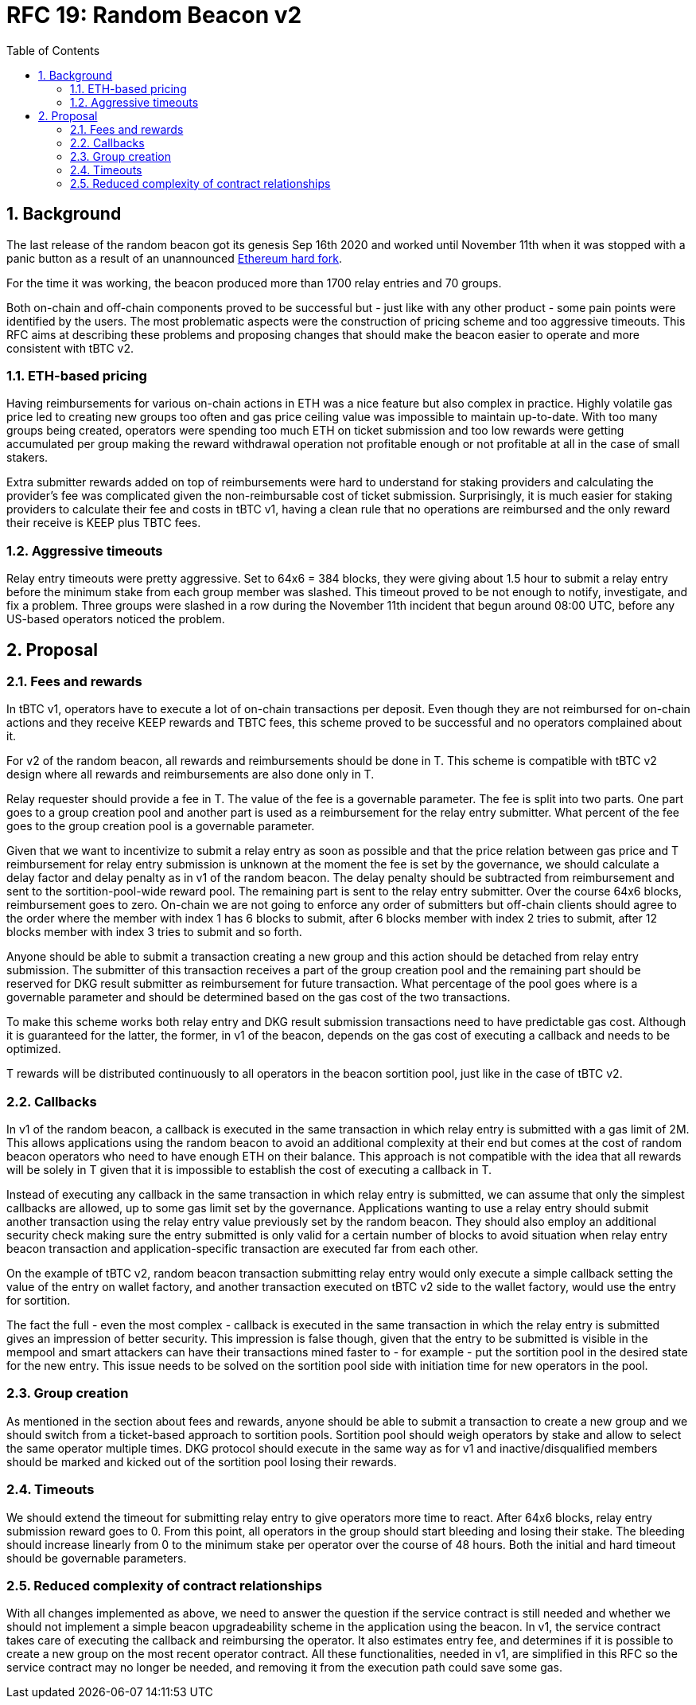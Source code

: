 :toc: macro

= RFC 19: Random Beacon v2

:icons: font
:numbered:
toc::[]

== Background

The last release of the random beacon got its genesis Sep 16th 2020 and worked
until November 11th when it was stopped with a panic button as a result of an
unannounced https://github.com/keep-network/keep-core/blob/main/docs/status-reports/2020-11-11-retro-geth-hardfork.adoc[Ethereum
hard fork].

For the time it was working, the beacon produced more than 1700 relay entries
and 70 groups.

Both on-chain and off-chain components proved to be successful but - just like
with any other product - some pain points were identified by the users.
The most problematic aspects were the construction of pricing scheme and too
aggressive timeouts. This RFC aims at describing these problems and proposing
changes that should make the beacon easier to operate and more consistent with
tBTC v2.

=== ETH-based pricing

Having reimbursements for various on-chain actions in ETH was a nice feature but
also complex in practice. Highly volatile gas price led to creating new groups
too often and gas price ceiling value was impossible to maintain up-to-date.
With too many groups being created, operators were spending too much ETH on
ticket submission and too low rewards were getting accumulated per group making
the reward withdrawal operation not profitable enough or not profitable at all
in the case of small stakers.

Extra submitter rewards added on top of reimbursements were hard to understand
for staking providers and calculating the provider’s fee was complicated given
the non-reimbursable cost of ticket submission. Surprisingly, it is much easier
for staking providers to calculate their fee and costs in tBTC v1, having a
clean rule that no operations are reimbursed and the only reward their receive
is KEEP plus TBTC fees.

=== Aggressive timeouts

Relay entry timeouts were pretty aggressive. Set to 64x6 = 384 blocks, they were
giving about 1.5 hour to submit a relay entry before the minimum stake from each
group member was slashed. This timeout proved to be not enough to notify,
investigate, and fix a problem. Three groups were slashed in a row during the
November 11th incident that begun around 08:00 UTC, before any US-based
operators noticed the problem.


== Proposal

=== Fees and rewards

In tBTC v1, operators have to execute a lot of on-chain transactions per
deposit. Even though they are not reimbursed for on-chain actions and they
receive KEEP rewards and TBTC fees, this scheme proved to be successful and no
operators complained about it.

For v2 of the random beacon, all rewards and reimbursements should be done in T.
This scheme is compatible with tBTC v2 design where all rewards and
reimbursements are also done only in T.

Relay requester should provide a fee in T. The value of the fee is a governable
parameter. The fee is split into two parts. One part goes to a group creation
pool and another part is used as a reimbursement for the relay entry submitter.
What percent of the fee goes to the group creation pool is a governable
parameter.

Given that we want to incentivize to submit a relay entry as soon as possible
and that the price relation between gas price and T reimbursement for relay
entry submission is unknown at the moment the fee is set by the governance, we
should calculate a delay factor and delay penalty as in v1 of the random beacon.
The delay penalty should be subtracted from reimbursement and sent to the
sortition-pool-wide reward pool. The remaining part is sent to the relay entry
submitter. Over the course 64x6 blocks, reimbursement goes to zero. On-chain we
are not going to enforce any order of submitters but off-chain clients should
agree to the order where the member with index 1 has 6 blocks to submit, after 6
blocks member with index 2 tries to submit, after 12 blocks member with index 3
tries to submit and so forth.

Anyone should be able to submit a transaction creating a new group and this
action should be detached from relay entry submission. The submitter of this
transaction receives a part of the group creation pool and the remaining part
should be reserved for DKG result submitter as reimbursement for future
transaction. What percentage of the pool goes where is a governable parameter
and should be determined based on the gas cost of the two transactions.

To make this scheme works both relay entry and DKG result submission
transactions need to have predictable gas cost. Although it is guaranteed for
the latter, the former, in v1 of the beacon, depends on the gas cost of
executing a callback and needs to be optimized.

T rewards will be distributed continuously to all operators in the beacon
sortition pool, just like in the case of tBTC v2.

=== Callbacks

In v1 of the random beacon, a callback is executed in the same transaction in
which relay entry is submitted with a gas limit of 2M. This allows applications
using the random beacon to avoid an additional complexity at their end but comes
at the cost of random beacon operators who need to have enough ETH on their
balance. This approach is not compatible with the idea that all rewards will be
solely in T given that it is impossible to establish the cost of executing a
callback in T.

Instead of executing any callback in the same transaction in which relay entry
is submitted, we can assume that only the simplest callbacks are allowed, up to
some gas limit set by the governance. Applications wanting to use a relay entry
should submit another transaction using the relay entry value previously set by
the random beacon. They should also employ an additional security check making
sure the entry submitted is only valid for a certain number of blocks to avoid
situation when relay entry beacon transaction and application-specific
transaction are executed far from each other.

On the example of tBTC v2, random beacon transaction submitting relay entry
would only execute a simple callback setting the value of the entry on wallet
factory, and another transaction executed on tBTC v2 side to the wallet factory,
would use the entry for sortition.

The fact the full - even the most complex - callback is executed in the same
transaction in which the relay entry is submitted gives an impression of better
security. This impression is false though, given that the entry to be submitted
is visible in the mempool and smart attackers can have their transactions mined
faster to - for example - put the sortition pool in the desired state for the
new entry. This issue needs to be solved on the sortition pool side with
initiation time for new operators in the pool.

=== Group creation

As mentioned in the section about fees and rewards, anyone should be able to
submit a transaction to create a new group and we should switch from a
ticket-based approach to sortition pools. Sortition pool should weigh operators
by stake and allow to select the same operator multiple times. DKG protocol
should execute in the same way as for v1 and inactive/disqualified members
should be marked and kicked out of the sortition pool losing their rewards.

=== Timeouts

We should extend the timeout for submitting relay entry to give operators more
time to react. After 64x6 blocks, relay entry submission reward goes to 0. From
this point, all operators in the group should start bleeding and losing their
stake. The bleeding should increase linearly from 0 to the minimum stake per
operator over the course of 48 hours. Both the initial and hard timeout should
be governable parameters.

=== Reduced complexity of contract relationships

With all changes implemented as above, we need to answer the question if the
service contract is still needed and whether we should not implement a simple
beacon upgradeability scheme in the application using the beacon. In v1, the
service contract takes care of executing the callback and reimbursing the
operator. It also estimates entry fee, and determines if it is possible to
create a new group on the most recent operator contract. All these
functionalities, needed in v1, are simplified in this RFC so the service
contract may no longer be needed, and removing it from the execution path could
save some gas.